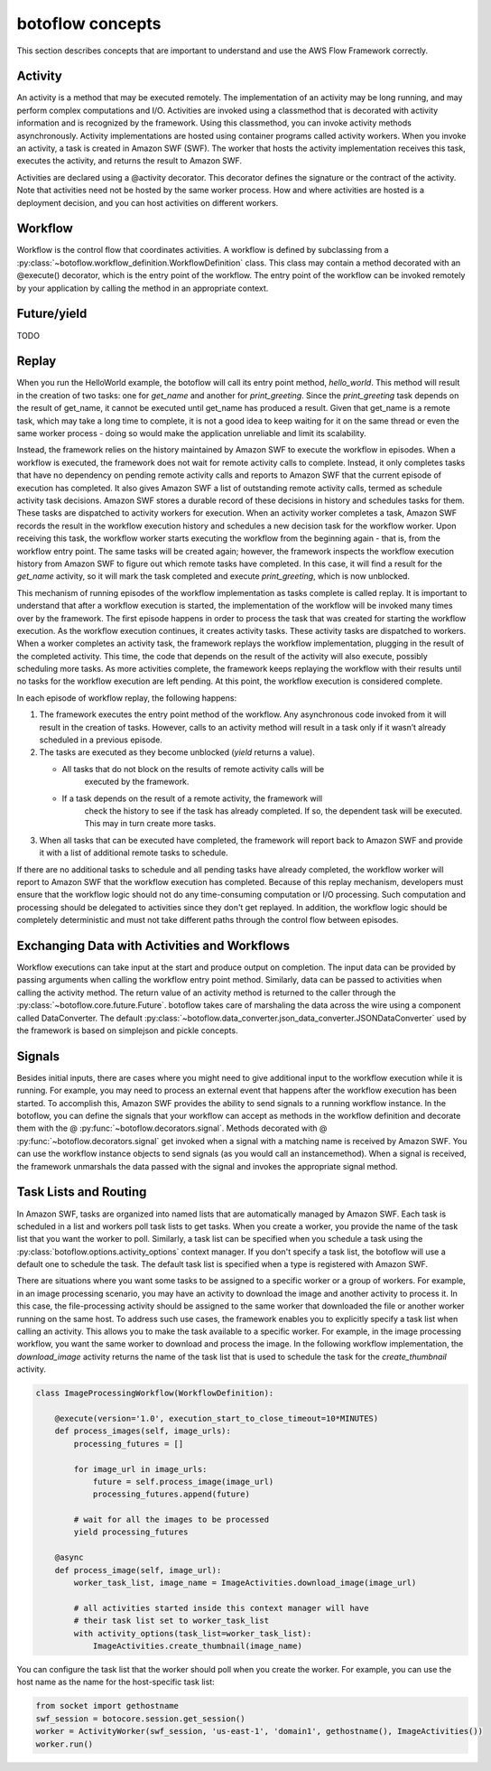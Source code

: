 =====================================
botoflow concepts
=====================================

This section describes concepts that are important to understand and use the
AWS Flow Framework correctly.

Activity
--------

An activity is a method that may be executed remotely. The implementation of an
activity may be long running, and may perform complex computations and
I/O. Activities are invoked using a classmethod that is decorated with activity
information and is recognized by the framework. Using this classmethod, you can
invoke activity methods asynchronously. Activity implementations are hosted
using container programs called activity workers. When you invoke an activity,
a task is created in Amazon SWF (SWF). The worker that hosts the activity
implementation receives this task, executes the activity, and returns the
result to Amazon SWF.

Activities are declared using a @activity decorator. This decorator defines the
signature or the contract of the activity. Note that activities need not be
hosted by the same worker process. How and where activities are hosted is a
deployment decision, and you can host activities on different workers.


Workflow
--------

Workflow is the control flow that coordinates activities. A workflow is defined
by subclassing from a
:py:class:`~botoflow.workflow_definition.WorkflowDefinition` class. This
class may contain a method decorated with an @execute() decorator, which is
the entry point of the workflow. The entry point of the workflow can be invoked
remotely by your application by calling the method in an appropriate context.

Future/yield
------------

TODO

Replay
------

.. TODO::

   This needs to be better adapted to AWS Flow futures


When you run the HelloWorld example, the botoflow will call its entry
point method, `hello_world`. This method will result in the creation of two
tasks: one for `get_name` and another for `print_greeting`. Since the
`print_greeting` task depends on the result of get_name, it cannot be executed
until get_name has produced a result. Given that get_name is a remote task,
which may take a long time to complete, it is not a good idea to keep waiting
for it on the same thread or even the same worker process - doing so would make
the application unreliable and limit its scalability.

Instead, the framework relies on the history maintained by Amazon SWF to
execute the workflow in episodes. When a workflow is executed, the framework
does not wait for remote activity calls to complete. Instead, it only completes
tasks that have no dependency on pending remote activity calls and reports to
Amazon SWF that the current episode of execution has completed. It also gives
Amazon SWF a list of outstanding remote activity calls, termed as schedule
activity task decisions. Amazon SWF stores a durable record of these decisions
in history and schedules tasks for them. These tasks are dispatched to activity
workers for execution. When an activity worker completes a task, Amazon SWF
records the result in the workflow execution history and schedules a new
decision task for the workflow worker. Upon receiving this task, the workflow
worker starts executing the workflow from the beginning again - that is, from
the workflow entry point. The same tasks will be created again; however, the
framework inspects the workflow execution history from Amazon SWF to figure out
which remote tasks have completed. In this case, it will find a result for the
`get_name` activity, so it will mark the task completed and execute
`print_greeting`, which is now unblocked.

This mechanism of running episodes of the workflow implementation as tasks
complete is called replay. It is important to understand that after a workflow
execution is started, the implementation of the workflow will be invoked many
times over by the framework. The first episode happens in order to process the
task that was created for starting the workflow execution. As the workflow
execution continues, it creates activity tasks. These activity tasks are
dispatched to workers. When a worker completes an activity task, the framework
replays the workflow implementation, plugging in the result of the completed
activity. This time, the code that depends on the result of the activity will
also execute, possibly scheduling more tasks. As more activities complete, the
framework keeps replaying the workflow with their results until no tasks for
the workflow execution are left pending. At this point, the workflow execution
is considered complete.

In each episode of workflow replay, the following happens:

1. The framework executes the entry point method of the workflow. Any
   asynchronous code invoked from it will result in the creation of
   tasks. However, calls to an activity method will result in a task only if it
   wasn’t already scheduled in a previous episode.
2. The tasks are executed as they become unblocked (`yield` returns a value).

   * All tasks that do not block on the results of remote activity calls will be
      executed by the framework.
   * If a task depends on the result of a remote activity, the framework will
      check the history to see if the task has already completed. If so, the
      dependent task will be executed. This may in turn create more tasks.

3. When all tasks that can be executed have completed, the framework will
   report back to Amazon SWF and provide it with a list of additional remote
   tasks to schedule.

If there are no additional tasks to schedule and all pending tasks have already
completed, the workflow worker will report to Amazon SWF that the workflow
execution has completed.  Because of this replay mechanism, developers must
ensure that the workflow logic should not do any time-consuming computation or
I/O processing. Such computation and processing should be delegated to
activities since they don't get replayed. In addition, the workflow logic
should be completely deterministic and must not take different paths through
the control flow between episodes.


Exchanging Data with Activities and Workflows
---------------------------------------------

Workflow executions can take input at the start and produce output on
completion. The input data can be provided by passing arguments when calling
the workflow entry point method. Similarly, data can be passed to activities
when calling the activity method. The return value of an activity method is
returned to the caller through the
:py:class:`~botoflow.core.future.Future`. botoflow takes care of
marshaling the data across the wire using a component called DataConverter. The
default
:py:class:`~botoflow.data_converter.json_data_converter.JSONDataConverter` used
by the framework is based on simplejson and pickle concepts.


Signals
-------

Besides initial inputs, there are cases where you might need to give additional
input to the workflow execution while it is running. For example, you may need
to process an external event that happens after the workflow execution has been
started. To accomplish this, Amazon SWF provides the ability to send signals to
a running workflow instance. In the botoflow, you can define the
signals that your workflow can accept as methods in the workflow definition and
decorate them with the @ :py:func:`~botoflow.decorators.signal`. Methods
decorated with @ :py:func:`~botoflow.decorators.signal` get invoked when a
signal with a matching name is received by Amazon SWF. You can use the
workflow instance objects to send signals (as you would call an
instancemethod). When a signal is received, the framework unmarshals the data
passed with the signal and invokes the appropriate signal method.


Task Lists and Routing
----------------------

In Amazon SWF, tasks are organized into named lists that are automatically
managed by Amazon SWF. Each task is scheduled in a list and workers poll task
lists to get tasks. When you create a worker, you provide the name of the task
list that you want the worker to poll. Similarly, a task list can be specified
when you schedule a task using the
:py:class:`botoflow.options.activity_options` context manager. If you don't
specify a task list, the botoflow will use a default one to schedule
the task. The default task list is specified when a type is registered with
Amazon SWF.

There are situations where you want some tasks to be assigned to a specific
worker or a group of workers. For example, in an image processing scenario, you
may have an activity to download the image and another activity to process
it. In this case, the file-processing activity should be assigned to the same
worker that downloaded the file or another worker running on the same host. To
address such use cases, the framework enables you to explicitly specify a task
list when calling an activity. This allows you to make the task available to a
specific worker. For example, in the image processing workflow, you want the
same worker to download and process the image. In the following workflow
implementation, the `download_image` activity returns the name of the task list
that is used to schedule the task for the `create_thumbnail` activity.

.. code-block:: python

    class ImageProcessingWorkflow(WorkflowDefinition):

        @execute(version='1.0', execution_start_to_close_timeout=10*MINUTES)
        def process_images(self, image_urls):
            processing_futures = []

            for image_url in image_urls:
                future = self.process_image(image_url)
                processing_futures.append(future)

            # wait for all the images to be processed
            yield processing_futures

        @async
        def process_image(self, image_url):
            worker_task_list, image_name = ImageActivities.download_image(image_url)

            # all activities started inside this context manager will have
            # their task list set to worker_task_list
            with activity_options(task_list=worker_task_list):
                ImageActivities.create_thumbnail(image_name)


You can configure the task list that the worker should poll when you create the
worker. For example, you can use the host name as the name for the
host-specific task list:

.. code-block:: python

    from socket import gethostname
    swf_session = botocore.session.get_session()
    worker = ActivityWorker(swf_session, 'us-east-1', 'domain1', gethostname(), ImageActivities())
    worker.run()

